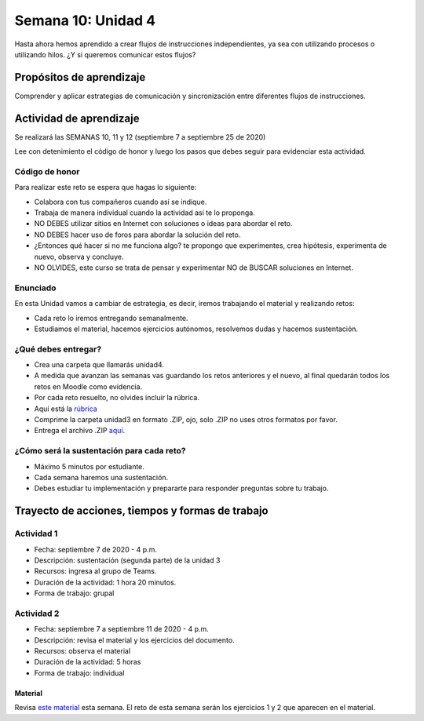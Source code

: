 Semana 10: Unidad 4
====================

Hasta ahora hemos aprendido a crear flujos de instrucciones independientes,
ya sea con utilizando procesos o utilizando hilos. ¿Y si queremos
comunicar estos flujos?

Propósitos de aprendizaje
--------------------------
Comprender y aplicar estrategias de comunicación y sincronización
entre diferentes flujos de instrucciones.

Actividad de aprendizaje
-------------------------

Se realizará las SEMANAS 10, 11 y 12 (septiembre 7 a septiembre 25 de 2020)

Lee con detenimiento el código de honor y luego los pasos que
debes seguir para evidenciar esta actividad.

Código de honor
^^^^^^^^^^^^^^^^^
Para realizar este reto se espera que hagas lo siguiente:

* Colabora con tus compañeros cuando así se indique.
* Trabaja de manera individual cuando la actividad así te lo
  proponga.
* NO DEBES utilizar sitios en Internet con soluciones o ideas para
  abordar el reto.
* NO DEBES hacer uso de foros para abordar la solución del reto.
* ¿Entonces qué hacer si no me funciona algo? te propongo que
  experimentes, crea hipótesis, experimenta de nuevo, observa y concluye.
* NO OLVIDES, este curso se trata de pensar y experimentar NO de
  BUSCAR soluciones en Internet.

Enunciado
^^^^^^^^^^
En esta Unidad vamos a cambiar de estrategia, es decir, iremos trabajando
el material y realizando retos:

* Cada reto lo iremos entregando semanalmente.
* Estudiamos el material, hacemos ejercicios autónomos, resolvemos
  dudas y hacemos sustentación.

¿Qué debes entregar?
^^^^^^^^^^^^^^^^^^^^^^^

* Crea una carpeta que llamarás unidad4.
* A medida que avanzan las semanas vas guardando los retos anteriores y el nuevo,
  al final quedarán todos los retos en Moodle como evidencia.
* Por cada reto resuelto, no olvides incluir la rúbrica. 
* Aquí está la `rúbrica <https://docs.google.com/spreadsheets/d/1ptF-HuMpvYpmy-7lATj3n0kJupDPn5NvgCCzcdHNZGM/edit?usp=sharing>`__
* Comprime la carpeta unidad3 en formato .ZIP, ojo, solo .ZIP no uses otros
  formatos por favor.
* Entrega el archivo .ZIP `aquí <https://auladigital.upb.edu.co/mod/assign/view.php?id=639550>`__.

¿Cómo será la sustentación para cada reto?
^^^^^^^^^^^^^^^^^^^^^^^^^^^^^^^^^^^^^^^^^^^^

* Máximo 5 minutos por estudiante.
* Cada semana haremos una sustentación.
* Debes estudiar tu implementación y prepararte para responder preguntas sobre tu trabajo.

Trayecto de acciones, tiempos y formas de trabajo
---------------------------------------------------

Actividad 1
^^^^^^^^^^^^
* Fecha: septiembre 7 de 2020 - 4 p.m.
* Descripción: sustentación (segunda parte) de la unidad 3
* Recursos: ingresa al grupo de Teams.
* Duración de la actividad: 1 hora 20 minutos.
* Forma de trabajo: grupal

Actividad 2
^^^^^^^^^^^^
* Fecha: septiembre 7 a septiembre 11 de 2020 - 4 p.m.
* Descripción: revisa el material y los ejercicios del documento.
* Recursos: observa el material
* Duración de la actividad: 5 horas
* Forma de trabajo: individual

Material
##########
Revisa `este material <https://docs.google.com/presentation/d/1Xwed5QjfMS0zGVsQG8tVgL7aXQ8jxwZZUKN4tDurTDQ/edit#slide=id.p>`__
esta semana. El reto de esta semana serán los ejercicios 1 y 2 que aparecen en el material.